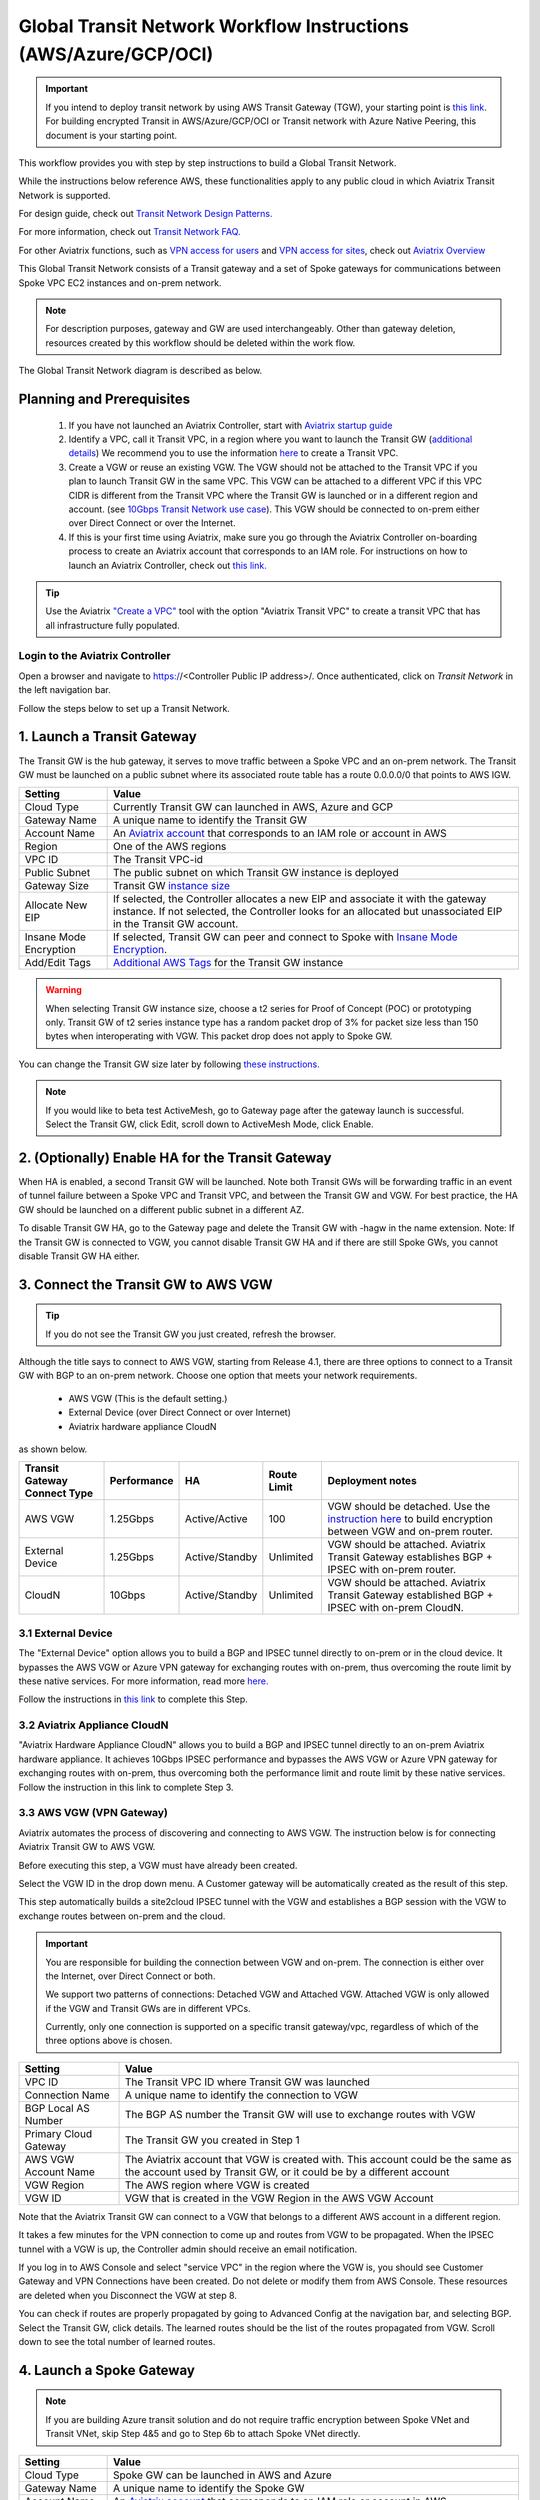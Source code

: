 .. meta::
  :description: Global Transit Network
  :keywords: Transit VPC, Transit hub, AWS Global Transit Network, Encrypted Peering, Transitive Peering, AWS VPC Peering, VPN


==============================================================
Global Transit Network Workflow Instructions (AWS/Azure/GCP/OCI)
==============================================================

.. important::

 If you intend to deploy transit network by using AWS Transit Gateway (TGW), your starting point is `this link <https://docs.aviatrix.com/HowTos/tgw_plan.html>`_. For building encrypted Transit in AWS/Azure/GCP/OCI or Transit network with Azure Native Peering, this document is your starting point.

This workflow provides you with step by step instructions to build a Global Transit Network. 

While the instructions below reference AWS, these functionalities apply to any public cloud in which Aviatrix Transit Network is supported. 

For design guide, check out `Transit Network Design Patterns. <http://docs.aviatrix.com/HowTos/transitvpc_designs.html>`_ 

For more information, check out `Transit Network FAQ. <http://docs.aviatrix.com/HowTos/transitvpc_faq.html>`_

For other Aviatrix functions, such as `VPN access for users <http://docs.aviatrix.com/HowTos/uservpn.html>`_ and `VPN access for sites <http://docs.aviatrix.com/HowTos/site2cloud_faq.html>`_, check out `Aviatrix Overview <http://docs.aviatrix.com/StartUpGuides/aviatrix_overview.html>`_

This Global Transit Network consists of a Transit gateway and a set of Spoke gateways for communications 
between Spoke VPC EC2 instances and on-prem network. 


.. note::
   For description purposes, gateway and GW are used interchangeably.
   Other than gateway deletion, resources created by this workflow should be deleted within the work flow. 

The Global Transit Network diagram is described as below. 

|image0|

Planning and Prerequisites
---------------------------

 1. If you have not launched an Aviatrix Controller, start with `Aviatrix startup guide <http://docs.aviatrix.com/StartUpGuides/aviatrix-cloud-controller-startup-guide.html>`_
 #. Identify a VPC, call it Transit VPC, in a region where you want to launch the Transit GW (`additional details <./transit_spoke_aws_requirements.html>`__) We recommend you to use the information `here <https://docs.aviatrix.com/HowTos/create_vpc.html>`_ to create a Transit VPC. 
 #. Create a VGW or reuse an existing VGW. The VGW should not be attached to the Transit VPC if you plan to launch Transit GW in the same VPC. This VGW can be attached to a different VPC if this VPC CIDR is different from the Transit VPC where the Transit GW is launched or in a different region and account. (see `10Gbps Transit Network use case <http://docs.aviatrix.com/HowTos/transitvpc_designs.html#gbps-transit-vpc-design>`_). This VGW should be connected to on-prem either over Direct Connect or over the Internet.  
 #. If this is your first time using Aviatrix, make sure you go through the Aviatrix Controller on-boarding process to create an Aviatrix account that corresponds to an IAM role. For instructions on how to launch an Aviatrix Controller, check out `this link. <http://docs.aviatrix.com/StartUpGuides/aviatrix-cloud-controller-startup-guide.html>`_

.. tip::

  Use the Aviatrix `"Create a VPC" <https://docs.aviatrix.com/HowTos/create_vpc.html>`_ tool with the option "Aviatrix Transit VPC" to create a transit VPC that has all infrastructure fully populated. 

Login to the Aviatrix Controller
^^^^^^^^^^^^^^^^^^^^^^^^^^^^^^^^^
Open a browser and navigate to https://<Controller Public IP address>/.  Once authenticated, click on `Transit Network` in the left navigation bar.

Follow the steps below to set up a Transit Network.


1. Launch a Transit Gateway
-------------------------------------------

The Transit GW is the hub gateway, it serves to move traffic between a Spoke VPC and an on-prem network.
The Transit GW must be launched on a public subnet where its associated route table has a route 0.0.0.0/0 that points to AWS IGW. 

|image1|


==========================================      ==========
**Setting**                                     **Value**
==========================================      ==========
Cloud Type                                      Currently Transit GW can launched in AWS, Azure and GCP
Gateway Name                                    A unique name to identify the Transit GW
Account Name                                    An `Aviatrix account <http://docs.aviatrix.com/HowTos/aviatrix_account.html#account>`_ that corresponds to an IAM role or account in AWS
Region                                          One of the AWS regions
VPC ID                                          The Transit VPC-id
Public Subnet                                   The public subnet on which Transit GW instance is deployed
Gateway Size                                    Transit GW `instance size <http://docs.aviatrix.com/HowTos/gateway.html#select-gateway-size>`_
Allocate New EIP                                If selected, the Controller allocates a new EIP and associate it with the gateway instance. If not selected, the Controller looks for an allocated but unassociated EIP in the Transit GW account. 
Insane Mode Encryption                          If selected, Transit GW can peer and connect to Spoke with `Insane Mode Encryption <https://docs.aviatrix.com/HowTos/gateway.html#insane-mode-encryption>`_.
Add/Edit Tags                                   `Additional AWS Tags <http://docs.aviatrix.com/HowTos/gateway.html#add-edit-tags>`_ for the Transit GW instance
==========================================      ==========

.. Warning:: When selecting Transit GW instance size, choose a t2 series for Proof of Concept (POC) or prototyping only. Transit GW of t2 series instance type has a random packet drop of 3% for packet size less than 150 bytes when interoperating with VGW. This packet drop does not apply to Spoke GW.  

You can change the Transit GW size later by following `these instructions. <http://docs.aviatrix.com/HowTos/transitvpc_faq.html#how-do-i-resize-transit-gw-instance>`_

.. note::

  If you would like to beta test ActiveMesh, go to Gateway page after the gateway launch is successful. Select the Transit GW, click Edit, scroll down to ActiveMesh Mode, click Enable. 



2. (Optionally) Enable HA for the Transit Gateway
--------------------------------------------------

When HA is enabled, a second Transit GW will be launched. Note both Transit GWs will be forwarding traffic in an event of tunnel failure between a Spoke VPC and Transit VPC, and between the Transit GW and VGW. For best practice, the HA GW should be launched on a different public subnet in a different AZ. 

|image2|

To disable Transit GW HA, go to the Gateway page and delete the Transit GW with -hagw in the name extension. Note: If the Transit GW is connected to VGW, you cannot disable Transit GW HA and if there are still Spoke GWs, you cannot disable
Transit GW HA either. 

3. Connect the Transit GW to AWS VGW 
-------------------------------------

.. tip::

 If you do not see the Transit GW you just created, refresh the browser.



Although the title says to connect to AWS VGW, starting from Release 4.1, there are three options to connect to a Transit GW with BGP to an on-prem network. Choose one option that meets your network requirements.  

 - AWS VGW (This is the default setting.)
 - External Device (over Direct Connect or over Internet)
 - Aviatrix hardware appliance CloudN

as shown below. 

|transit_to_onprem|

==========================================      ================  ===============  ===============   ==================
**Transit Gateway Connect Type**                 **Performance**   **HA**           Route Limit       Deployment notes
==========================================      ================  ===============  ===============   ==================
AWS VGW                                         1.25Gbps          Active/Active    100                VGW should be detached. Use the `instruction here <https://aws.amazon.com/premiumsupport/knowledge-center/create-vpn-direct-connect/>`_ to build encryption between VGW and on-prem router. 
External Device                                 1.25Gbps          Active/Standby   Unlimited          VGW should be attached. Aviatrix Transit Gateway establishes BGP + IPSEC with on-prem router. 
CloudN                                          10Gbps            Active/Standby   Unlimited          VGW should be attached. Aviatrix Transit Gateway established BGP + IPSEC with on-prem CloudN.
==========================================      ================  ===============  ===============   ==================

3.1 External Device
^^^^^^^^^^^^^^^^^^^^^

The "External Device" option allows you to build a BGP and IPSEC tunnel directly to on-prem or 
in the cloud device. It bypasses the AWS VGW or Azure VPN gateway for exchanging routes with on-prem, thus overcoming the route limit by these native services. For more information, read more `here. <https://docs.aviatrix.com/HowTos/transitgw_external.html>`_ 

Follow the instructions in `this link <https://docs.aviatrix.com/HowTos/transitgw_external.html#how-to-configure>`_  to complete this Step. 

3.2 Aviatrix Appliance CloudN
^^^^^^^^^^^^^^^^^^^^^^^^^^^^^^^

"Aviatrix Hardware Appliance CloudN" allows you to build a BGP and IPSEC tunnel directly to an on-prem Aviatrix hardware
appliance. It achieves 10Gbps IPSEC performance and bypasses the AWS VGW or Azure VPN gateway for exchanging routes with on-prem, thus overcoming both the 
performance limit and route limit by these native services. Follow the instruction in this link to complete Step 3. 

3.3 AWS VGW (VPN Gateway)
^^^^^^^^^^^^^^

Aviatrix automates the process of discovering and connecting to AWS VGW. The instruction below is for connecting Aviatrix Transit GW to AWS VGW. 

Before executing this step, a VGW must have already been created. 

Select the VGW ID in the drop down menu. A Customer gateway will be automatically created as the result of this step. 

This step automatically builds a site2cloud IPSEC tunnel with the VGW and establishes a BGP session with the VGW to
exchange routes between on-prem and the cloud.


.. important::

  You are responsible for building the connection between VGW and on-prem. The connection is either over the Internet, over Direct Connect or both. 

  We support two patterns of connections: Detached VGW and Attached VGW. Attached VGW is only allowed if the VGW and Transit GWs are in different VPCs. 

  Currently, only one connection is supported on a specific transit gateway/vpc, regardless of which of the three options above is chosen.

|image3|

=====================      ==========
**Setting**                **Value**
=====================      ==========
VPC ID                     The Transit VPC ID where Transit GW was launched
Connection Name            A unique name to identify the connection to VGW 
BGP Local AS Number        The BGP AS number the Transit GW will use to exchange routes with VGW
Primary Cloud Gateway      The Transit GW you created in Step 1
AWS VGW Account Name       The Aviatrix account that VGW is created with. This account could be the same as the account used by Transit GW, or it could be by a different account
VGW Region                 The AWS region where VGW is created
VGW ID                     VGW that is created in the VGW Region in the AWS VGW Account
=====================      ==========


Note that the Aviatrix Transit GW can connect to a VGW that belongs to a different AWS account in a different region. 

It takes a few minutes for the VPN connection to come up and routes from VGW 
to be propagated. When the IPSEC tunnel with a VGW is up, the Controller admin should receive an email notification.

If you log in to AWS Console and select "service VPC" in the region where the VGW is, you should see Customer Gateway and VPN Connections have been created. Do not delete or modify them from AWS Console. These resources are deleted 
when you Disconnect the VGW at step 8. 

You can check if routes are properly propagated by going to Advanced Config at the 
navigation bar, and selecting BGP. Select the Transit GW, click details. 
The learned routes should be the list of the routes propagated from VGW. 
Scroll down to see the total number of learned routes. 

4. Launch a Spoke Gateway
-------------------------

.. Note::

 If you are building Azure transit solution and do not require traffic encryption between Spoke VNet and Transit VNet, skip Step 4&5 and go to Step 6b to attach Spoke VNet directly. 

|image4|

==========================================      ==========
**Setting**                                     **Value**
==========================================      ==========
Cloud Type                                      Spoke GW can be launched in AWS and Azure
Gateway Name                                    A unique name to identify the Spoke GW
Account Name                                    An `Aviatrix account <http://docs.aviatrix.com/HowTos/aviatrix_account.html#account>`_ that corresponds to an IAM role or account in AWS
Region                                          One of the AWS regions
VPC ID                                          The Spoke VPC-id
Public Subnet                                   The public subnet where the Spoke GW instance is deployed
Gateway Size                                    Spoke GW `instance size <http://docs.aviatrix.com/HowTos/gateway.html#select-gateway-size>`_
Enable SNAT                                     Select the option if the Spoke GW will also be the NAT gateway for the Spoke VPC
Allocate New EIP                                If selected, the Controller allocates a new EIP and associate it with the gateway instance. If not selected, the Controller looks for an allocated but unassociated EIP in the Transit GW account.
Insane Mode Encryption                          If selected, Transit GW can peer and connect to Spoke with `Insane Mode Encryption <https://docs.aviatrix.com/HowTos/gateway.html#insane-mode-encryption>`_.
Add/Edit Tags                                   `Additional AWS Tags <http://docs.aviatrix.com/HowTos/gateway.html#add-edit-tags>`_ for the Transit GW instance
==========================================      ==========

You can enable NAT function on the Spoke GW if egress to the Internet is intended to 
go through the Spoke GW. Once NAT is enabled, you can further configure `FQDN whitelists for egress filter. <http://docs.aviatrix.com/HowTos/FQDN_Whitelists_Ref_Design.html>`_

5. (Optionally) Enable HA for the Spoke Gateway
------------------------------------------------


6. Join a Spoke GW to Transit GW Group
---------------------------------------

This step attaches a Spoke VPC to the Transit GW Group by building an Aviatrix encrypted peering and transitive peering between the Spoke GW and the Transit GW. The Controller also instructs the Transit GW to start advertising the Spoke VPC CIDR to VGW via the established BGP session.

|image5|

To attach more Spoke VPCs to this Transit GW Group, repeat Step 4 to Step 6. 

6b. Attach Azure ARM Spoke VNet via native peering
^^^^^^^^^^^^^^^^^^^^^^^^^^^^^^^^^^^^^^^^^^^^^^^^^^^^

Available in release 5.0 and later, you can build Azure transit solution without having to launch a gateway in a Spoke VNet. The use case is for building a Azure transit solution without the requirement to encrypt the traffic between the Transit VNet and the Spoke VNet. 

|azure_native_transit|

.. Note::

  The Spoke VNet must be in the same subscription or a different subscription but in the same AD as the Transit VNet subscription. If the Spoke VNet is in the different subscription than that of the Transit VNet, follow the instruction `in this link  <https://docs.microsoft.com/en-us/azure/virtual-network/create-peering-different-subscriptions>`_, and complete Step 5 to 10 for each subscription to build trust relationship. 

  Do not perform peering function on the Azure portal.


==========================================      ==========
**Setting**                                     **Value**
==========================================      ==========
Cloud Type                                      Azure
Transit Gateway Name                            A unique name to identify the Transit GW
Spoke VNet Account Name                         An `Aviatrix account <http://docs.aviatrix.com/HowTos/aviatrix_account.html#account>`_ that corresponds to a subscription in Azure
Region                                          Spoke VNet region
Spoke VNet Name                                 The Spoke VNet Name
==========================================      ==========
 

7. Remove a Spoke GW from a Transit GW Group
--------------------------------------------

This step detaches one Aviatrix Spoke VPC from a Transit GW Group. 
The Controller also instructs the Transit GW to stop advertising the Spoke VPC CIDR 
to VGW. 

Note that the Spoke GW is not deleted and you can go to step 6 to attach the Transit GW group again. 

To delete a Spoke GW, go to Gateway on the main navigation tab, select the gateway and click Delete. 


8. Add More Spoke VPCs
---------------------------------------

Repeat steps 4 to 6 to add more Spoke VPCs to the Transit GW group.

|image6|

9. View the Network Topology
-------------------------------------

You can view the network topology by going to the Dashboard. Click on the Map View to switch to Logical View. 
In the Logical View, each gateway is represented by a dot. You can rearrange the initial drawing by moving the dot, 
zooming in or zooming out and moving the graph around. After you are done moving, click the Save icon. 

10. Remove Transit GW to VGW Connection
----------------------------------------

You can remove the Transit GW connection to the VGW via this step.  

You can go to Step 3 to build the connection again. 

11. Troubleshoot BGP
---------------------

Under `Advanced Config` on the main navigation bar, click BGP. The Transit GW will have BGP Mode as Enabled. 
Click the Transit GW and click Details to see Advertised Networks and Learned Networks. 
Learned Networks are network CIDR blocks that BGP learned from VGW. Advertised Networks are Spoke VPC CIDRs. 

You can also click Diagnostics. Select one of the show commands or type in yourself if you know the commands to 
see more BGP details. 

To troubleshooting connectivity between a Spoke VPC instance and a on-prem host, follow `these steps. <http://docs.aviatrix.com/HowTos/transitvpc_faq.html#an-instance-in-a-spoke-vpc-cannot-communicate-with-on-prem-network-how-do-i-troubleshoot>`_

12. Disable Transit GW HA
--------------------------

Go to the Gateway page, locate the Transit GW with "-hagw" in the gateway name extension, highlight the 
gateway and click Delete. 

Note that the Transit GW and its backup companion are in an active/active state, that is, both gateways could 
be forwarding traffic. To disable Transit GW HA, it is the best practice to make sure there is no traffic 
going through the backup Transit GW. 

13. Transit Network APIs
-------------------------

There are multiple resources to help you automate Transit Network setup. Note that if you are building a Transit Network following the workflow, you should use the APIs documented below. 

 - `Transit Network section in API doc <https://s3-us-west-2.amazonaws.com/avx-apidoc/index.htm#api-doc-transit-network>`_. 

 - `Terraform example. <http://docs.aviatrix.com/HowTos/Setup_Transit_Network_Terraform.html>`_

 - `Python API example for Transit Network <https://github.com/AviatrixSystems/TransitNetworkAPI_python_example>`_


How do I get started on AWS?
---------------------------------------

Aviatrix Controller AMIs can be found on AWS Marketplace. 

Try out our `Aviatrix Secure Networking Platform PAYG - Metered  <https://aws.amazon.com/marketplace/pp/B079T2HGWG?qid=1526426957554&sr=0-3&ref_=srh_res_product_title>`_ with two free tunnels. Follow the `Startup Guide <http://docs.aviatrix.com/StartUpGuides/aviatrix-cloud-controller-startup-guide.html>`_ to launch the Controller instance and get started. 
 
Extras
-----------

The above workflow abstracts and combines multiple existing Aviatrix features, such `Encrypted Peering <http://docs.aviatrix.com/HowTos/peering.html>`_, `Transitive Peering <http://docs.aviatrix.com/HowTos/TransPeering.html>`_ and `Site2Cloud <http://docs.aviatrix.com/HowTos/site2cloud.html>`_ to bring you a wizard like experience so that you do not go to multiple pages on the Controller console when building the Transit network.

After you have built the Transit GW and Spokes, you can view the connection between Transit GW and VGW on the Site2Cloud page. You can also see the Spoke to Transit GW connections on the Peering page. 

.. Important::

  Stay on the Transit Network page for any Spoke gateway and Transit GW actions such as attaching a Spoke, detaching a Spoke, connecting to VGW and disconnecting from a VGW. Do not go to any other pages for these actions. For deleting a Spoke gateway or Transit gateway, go to the Gateway page, select the gateway and delete. 

  

.. |image0| image:: transitvpc_workflow_media/aviatrix-transit-service.png
   :width: 5.55625in
   :height: 3.26548in

.. |image1| image:: transitvpc_workflow_media/transitGw-launch.png
   :width: 2.55625in
   :height: 1.0in

.. |image2| image:: transitvpc_workflow_media/TransitGW-HA.png
   :width: 2.55625in
   :height: 1.0in

.. |image3| image:: transitvpc_workflow_media/connectVGW.png
   :scale: 50%

.. |image4| image:: transitvpc_workflow_media/launchSpokeGW.png
   :scale: 50%

.. |image5| image:: transitvpc_workflow_media/AttachSpokeGW.png
   :scale: 50%

.. |image6| image:: transitvpc_workflow_media/AttachMoreSpoke.png
   :scale: 50%

.. |transit_to_onprem| image:: transitvpc_workflow_media/transit_to_onprem.png
   :scale: 30%

.. |azure_native_transit| image:: transitvpc_workflow_media/azure_native_transit.png
   :scale: 30%

.. disqus::
